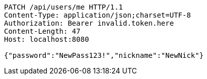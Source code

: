 [source,http,options="nowrap"]
----
PATCH /api/users/me HTTP/1.1
Content-Type: application/json;charset=UTF-8
Authorization: Bearer invalid.token.here
Content-Length: 47
Host: localhost:8080

{"password":"NewPass123!","nickname":"NewNick"}
----